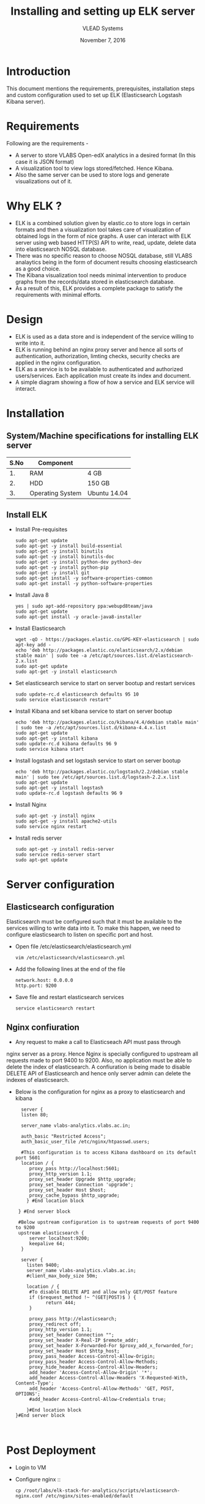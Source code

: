 #+Title: Installing and setting up ELK server 
#+Date: November 7, 2016
#+Author: VLEAD Systems 

* Introduction 
  This document mentions the requirements, prerequisites, installation
  steps and custom configuration used to set up ELK (Elasticsearch
  Logstash Kibana server).

* Requirements 
  Following are the requirements -
  + A server to store VLABS Open-edX analytics in a desired format (In
    this case it is JSON format)
  + A visualization tool to view logs stored/fetched. Hence Kibana.
  + Also the same server can be used to store logs and generate
    visualizations out of it.

* Why ELK ?
  + ELK is a combined solution given by elastic.co to store logs in
    certain formats and then a visualization tool takes care of
    visualization of obtained logs in the form of nice graphs. A user
    can interact with ELK server using web based HTTP(S) API to write,
    read, update, delete data into elasticsearch NOSQL database.
  + There was no specific reason to choose NOSQL database, still VLABS
    analaytics being in the form of document results choosing
    elasticsearch as a good choice.
  + The Kibana visualization tool needs minimal intervention to
    produce graphs from the records/data stored in elasticsearch
    database.
  + As a result of this, ELK provides a complete package to satisfy
    the requirements with minimal efforts.

* Design
  + ELK is used as a data store and is independent of the service
    willing to write into it.
  + ELK is running behind an nginx proxy server and hence all sorts of
    authentication, authorization, limting checks, security checks are
    applied in the nginx configuration.
  + ELK as a service is to be available to authenticated and
    authorized users/services. Each application must create its index
    and document.
  + A simple diagram showing a flow of how a service and ELK service
    will interact.


  
   

* Installation
** System/Machine specifications for installing ELK server 
   |------+------------------+--------------|
   | S.No | Component        |              |
   |------+------------------+--------------|
   |   1. | RAM              | 4 GB         |
   |------+------------------+--------------|
   |   2. | HDD              | 150 GB       |
   |------+------------------+--------------|
   |   3. | Operating System | Ubuntu 14.04 |
   |------+------------------+--------------|
   
   
     
** Install ELK
   + Install Pre-requisites
     #+BEGIN_SRC command
     sudo apt-get update
     sudo apt-get -y install build-essential
     sudo apt-get -y install binutils
     sudo apt-get -y install binutils-doc
     sudo apt-get -y install python-dev python3-dev
     sudo apt-get -y install python-pip
     sudo apt-get -y install git
     sudo apt-get install -y software-properties-common
     sudo apt-get install -y python-software-properties
     #+END_SRC
   + Install Java 8
     #+BEGIN_SRC command
     yes | sudo apt-add-repository ppa:webupd8team/java
     sudo apt-get update
     sudo apt-get install -y oracle-java8-installer
     #+END_SRC
   + Install Elasticsearch 
     #+BEGIN_SRC command
     wget -qO - https://packages.elastic.co/GPG-KEY-elasticsearch | sudo apt-key add -
     echo 'deb http://packages.elastic.co/elasticsearch/2.x/debian stable main' | sudo tee -a /etc/apt/sources.list.d/elasticsearch-2.x.list
     sudo apt-get update
     sudo apt-get -y install elasticsearch
     #+END_SRC
   + Set elasticsearch service to start on server bootup and restart services
     #+BEGIN_SRC command
     sudo update-rc.d elasticsearch defaults 95 10
     sudo service elasticsearch restart"
     #+END_SRC
   + Install Kibana and set kibana service to start on server bootup 
     #+BEGIN_SRC command
     echo 'deb http://packages.elastic.co/kibana/4.4/debian stable main' | sudo tee -a /etc/apt/sources.list.d/kibana-4.4.x.list
     sudo apt-get update
     sudo apt-get -y install kibana
     sudo update-rc.d kibana defaults 96 9
     sudo service kibana start
     #+END_SRC
   + Install logstash and set logstash service to start on server bootup
     #+BEGIN_SRC command
     echo 'deb http://packages.elastic.co/logstash/2.2/debian stable main' | sudo tee /etc/apt/sources.list.d/logstash-2.2.x.list 
     sudo apt-get update
     sudo apt-get -y install logstash
     sudo update-rc.d logstash defaults 96 9
     #+END_SRC
   + Install Nginx
     #+BEGIN_SRC command
     sudo apt-get -y install nginx
     sudo apt-get -y install apache2-utils
     sudo service nginx restart
     #+END_SRC
   + Install redis server 
     #+BEGIN_SRC command
     sudo apt-get -y install redis-server
     sudo service redis-server start
     sudo apt-get update
     #+END_SRC

* Server configuration
** Elasticsearch configuration
   Elasticsearch must be configured such that it must be available to
   the services willing to write data into it. To make this happen, we
   need to configure elasticsearch to listen on specific port and
   host.
   + Open file /etc/elasticsearch/elasticsearch.yml
     #+BEGIN_SRC command
     vim /etc/elasticsearch/elasticsearch.yml
     #+END_SRC
   + Add the following lines at the end of the file 
     #+BEGIN_SRC command
     network.host: 0.0.0.0
     http.port: 9200
     #+END_SRC
   + Save file and restart elasticsearch services
     #+BEGIN_SRC command
     service elasticsearch restart
     #+END_SRC
** Nginx confiuration
   + Any request to make a call to Elasticseach API must pass through
   nginx server as a proxy.  Hence Nginx is specially configured to
   upstream all requests made to port 9400 to 9200.  Also, no
   application must be able to delete the index of elasticsearch. A
   confiuration is being made to disable DELETE API of Elasticsearch
   and hence only server admin can delete the indexes of
   elasticsearch.
   + Below is the configuration for nginx as a proxy to elasticsearch and kibana 
     #+BEGIN_SRC command
     server {
     listen 80;

     server_name vlabs-analytics.vlabs.ac.in;

     auth_basic "Restricted Access";
     auth_basic_user_file /etc/nginx/htpasswd.users;
     
     #This configuration is to access Kibana dashboard on its default port 5601
     location / {
        proxy_pass http://localhost:5601;
        proxy_http_version 1.1;
        proxy_set_header Upgrade $http_upgrade;
        proxy_set_header Connection 'upgrade';
        proxy_set_header Host $host;
        proxy_cache_bypass $http_upgrade;        
       } #End location block
 
    } #End server block
 
    #Below upstream configuration is to upstream requests of port 9400 to 9200
    upstream elasticsearch {
        server localhost:9200;
        keepalive 64;
     }
 
     server {
       listen 9400;
       server_name vlabs-analytics.vlabs.ac.in;
       #client_max_body_size 50m;

       location / {
        #To disable DELETE API and allow only GET/POST feature
        if ($request_method !~ ^(GET|POST)$ ) {
              return 444;
        }

        proxy_pass http://elasticsearch;
        proxy_redirect off;
        proxy_http_version 1.1;
        proxy_set_header Connection "";
        proxy_set_header X-Real-IP $remote_addr;
        proxy_set_header X-Forwarded-For $proxy_add_x_forwarded_for;
        proxy_set_header Host $http_host;
        proxy_pass_header Access-Control-Allow-Origin;
        proxy_pass_header Access-Control-Allow-Methods;
        proxy_hide_header Access-Control-Allow-Headers;
        add_header 'Access-Control-Allow-Origin' '*';
        add_header Access-Control-Allow-Headers 'X-Requested-With, Content-Type';
        add_header 'Access-Control-Allow-Methods' 'GET, POST, OPTIONS';
        #add_header Access-Control-Allow-Credentials true;

       }#End location block
   }#End server block


     #+END_SRC
* Post Deployment
   + Login to VM
   + Configure nginx  ::
      #+BEGIN_SRC command
       cp /root/labs/elk-stack-for-analytics/scripts/elasticsearch-nginx.conf /etc/nginx/sites-enabled/default    
      #+END_SRC
   + Create dashboard admin user  ::
      Create a user named vlabs-dashboard and give some password to it.
      #+BEGIN_SRC command
       sudo htpasswd -c /etc/nginx/htpasswd.users <dashboard-username>
       sudo htpasswd -c /etc/nginx/htpasswd.users vlabs-dashboard
      #+END_SRC

   + Restart services
       #+BEGIN_SRC command
       service nginx restart 
       service elasticsearch restart
       service kibana restart
       service logstash restart
       #+END_SRC
  
  

* References
  + [[https://www.digitalocean.com/community/tutorials/how-to-install-elasticsearch-logstash-and-kibana-elk-stack-on-ubuntu-14-04][Install ELK]]
  + [[https://www.elastic.co/][Learn ELK]]
  + [[http://www.webupd8.org/2014/03/how-to-install-oracle-java-8-in-debian.html][Install Java 8]]
  
